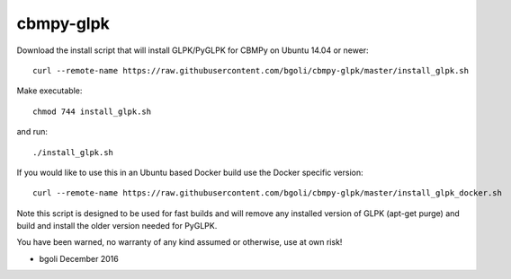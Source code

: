cbmpy-glpk
==========

Download the install script that will install GLPK/PyGLPK for CBMPy on Ubuntu 14.04 or newer::

 curl --remote-name https://raw.githubusercontent.com/bgoli/cbmpy-glpk/master/install_glpk.sh

Make executable::

 chmod 744 install_glpk.sh

and run::

 ./install_glpk.sh

If you would like to use this in an Ubuntu based Docker build use the Docker specific version::

  curl --remote-name https://raw.githubusercontent.com/bgoli/cbmpy-glpk/master/install_glpk_docker.sh

Note this script is designed to be used for fast builds and will remove 
any installed version of GLPK (apt-get purge) and build and install 
the older version needed for PyGLPK.
	
You have been warned, no warranty of any kind assumed or otherwise, use at own risk!
 
- bgoli December 2016